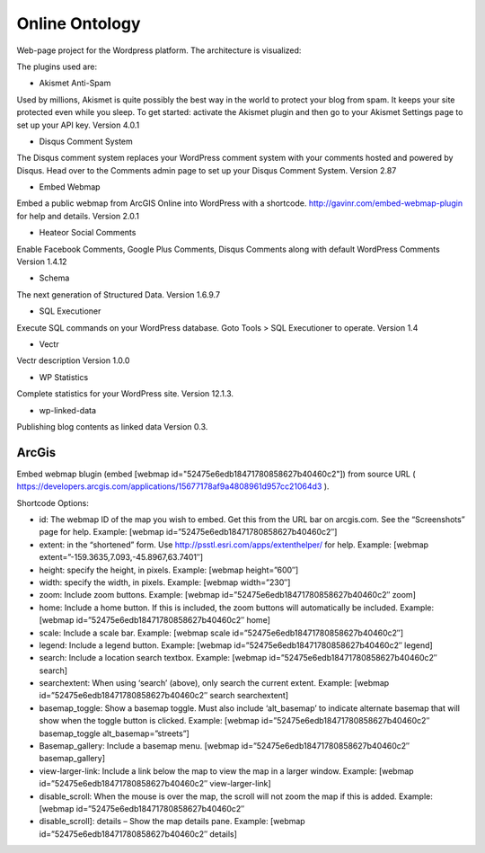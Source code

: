 Online Ontology
===============

Web-page project for the Wordpress platform. The architecture is visualized:

.. image:: images/UI.jpg

The plugins used are: 

- Akismet Anti-Spam

Used by millions, Akismet is quite possibly the best way in the world to protect your blog from spam. It keeps your site protected even while you sleep. To get started: activate the Akismet plugin and then go to your Akismet Settings page to set up your API key. Version 4.0.1 

- Disqus Comment System
	
The Disqus comment system replaces your WordPress comment system with your comments hosted and powered by Disqus. Head over to the Comments admin page to set up your Disqus Comment System. Version 2.87 

- Embed Webmap

Embed a public webmap from ArcGIS Online into WordPress with a shortcode. http://gavinr.com/embed-webmap-plugin for help and details. Version 2.0.1 

- Heateor Social Comments
	
Enable Facebook Comments, Google Plus Comments, Disqus Comments along with default WordPress Comments Version 1.4.12 

- Schema

The next generation of Structured Data. Version 1.6.9.7 

- SQL Executioner
	
Execute SQL commands on your WordPress database. Goto Tools > SQL Executioner to operate. Version 1.4 	

- Vectr

Vectr description Version 1.0.0 
	
- WP Statistics

Complete statistics for your WordPress site. Version 12.1.3. 

- wp-linked-data

Publishing blog contents as linked data Version 0.3.

ArcGis
------
Embed webmap blugin (embed [webmap id="52475e6edb18471780858627b40460c2"]) from source URL ( https://developers.arcgis.com/applications/15677178af9a4808961d957cc21064d3 ).
	
Shortcode Options:

- id: The webmap ID of the map you wish to embed. Get this from the URL bar on arcgis.com. See the “Screenshots” page for help. Example: [webmap id=”52475e6edb18471780858627b40460c2″]
- extent: in the “shortened” form. Use http://psstl.esri.com/apps/extenthelper/ for help. Example: [webmap extent=”-159.3635,7.093,-45.8967,63.7401″]
- height: specify the height, in pixels. Example: [webmap height=”600″]
- width: specify the width, in pixels. Example: [webmap width=”230″]
- zoom: Include zoom buttons. Example: [webmap id=”52475e6edb18471780858627b40460c2″ zoom]
- home: Include a home button. If this is included, the zoom buttons will automatically be included.  Example: [webmap id=”52475e6edb18471780858627b40460c2″ home]
- scale: Include a scale bar. Example: [webmap scale id=”52475e6edb18471780858627b40460c2″]
- legend: Include a legend button. Example: [webmap id=”52475e6edb18471780858627b40460c2″ legend]
- search: Include a location search textbox. Example: [webmap id=”52475e6edb18471780858627b40460c2″ search]
- searchextent: When using ‘search’ (above), only search the current extent. Example: [webmap id=”52475e6edb18471780858627b40460c2″ search searchextent]
- basemap_toggle: Show a basemap toggle. Must also include ‘alt_basemap’ to indicate alternate basemap that will show when the toggle button is clicked. Example: [webmap id=”52475e6edb18471780858627b40460c2″ basemap_toggle alt_basemap=”streets”]
- Basemap_gallery: Include a basemap menu. [webmap id=”52475e6edb18471780858627b40460c2″ basemap_gallery]
- view-larger-link: Include a link below the map to view the map in a larger window. Example: [webmap id=”52475e6edb18471780858627b40460c2″ view-larger-link]
- disable_scroll: When the mouse is over the map, the scroll will not zoom the map if this is added. Example: [webmap id=”52475e6edb18471780858627b40460c2″ 
- disable_scroll]: details – Show the map details pane. Example: [webmap id=”52475e6edb18471780858627b40460c2″ details]

